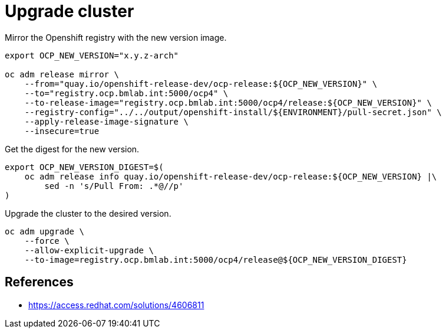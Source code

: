 = Upgrade cluster

Mirror the Openshift registry with the new version image.

[source,bash]
----
export OCP_NEW_VERSION="x.y.z-arch"

oc adm release mirror \
    --from="quay.io/openshift-release-dev/ocp-release:${OCP_NEW_VERSION}" \
    --to="registry.ocp.bmlab.int:5000/ocp4" \
    --to-release-image="registry.ocp.bmlab.int:5000/ocp4/release:${OCP_NEW_VERSION}" \
    --registry-config="../../output/openshift-install/${ENVIRONMENT}/pull-secret.json" \
    --apply-release-image-signature \
    --insecure=true
----

Get the digest for the new version.

[source,bash]
----
export OCP_NEW_VERSION_DIGEST=$(
    oc adm release info quay.io/openshift-release-dev/ocp-release:${OCP_NEW_VERSION} |\
        sed -n 's/Pull From: .*@//p'
)
----

Upgrade the cluster to the desired version.

[source,bash]
----
oc adm upgrade \
    --force \
    --allow-explicit-upgrade \
    --to-image=registry.ocp.bmlab.int:5000/ocp4/release@${OCP_NEW_VERSION_DIGEST}
----

== References

- https://access.redhat.com/solutions/4606811
